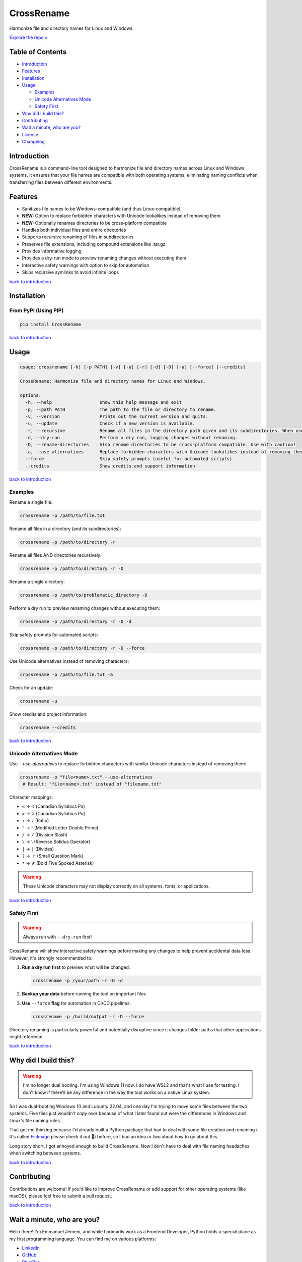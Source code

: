 CrossRename
===========

.. image:: https://github.com/Jemeni11/CrossRename/blob/master/logo.png?raw=true
   :alt: CrossRename Logo
   :width: 128px
   :height: 128px
   :align: center


Harmonize file and directory names for Linux and Windows.

`Explore the repo » <https://github.com/Jemeni11/CrossRename>`__


Table of Contents
-----------------

- `Introduction`_
- `Features`_
- `Installation`_
- `Usage`_

  - `Examples`_
  - `Unicode Alternatives Mode`_
  - `Safety First`_

- `Why did I build this?`_
- `Contributing`_
- `Wait a minute, who are you?`_
- `License`_
- `Changelog`_

Introduction
------------

CrossRename is a command-line tool designed to harmonize file and directory names across Linux and Windows systems.
It ensures that your file names are compatible with both operating systems, eliminating naming conflicts
when transferring files between different environments.

Features
--------

- Sanitizes file names to be Windows-compatible (and thus Linux-compatible)
- **NEW:** Option to replace forbidden characters with Unicode lookalikes instead of removing them
- **NEW:** Optionally renames directories to be cross-platform compatible
- Handles both individual files and entire directories
- Supports recursive renaming of files in subdirectories
- Preserves file extensions, including compound extensions like .tar.gz
- Provides informative logging
- Provides a dry-run mode to preview renaming changes without executing them
- Interactive safety warnings with option to skip for automation
- Skips recursive symlinks to avoid infinite loops

`back to introduction  <introduction_>`__

Installation
------------

From PyPI (Using PIP)
~~~~~~~~~~~~~~~~~~~~~

.. code-block:: bash

   pip install CrossRename

`back to introduction  <introduction_>`__

Usage
-----

.. code-block:: text

   usage: crossrename [-h] [-p PATH] [-v] [-u] [-r] [-d] [-D] [-a] [--force] [--credits]

   CrossRename: Harmonize file and directory names for Linux and Windows.

   options:
     -h, --help                  show this help message and exit
     -p, --path PATH             The path to the file or directory to rename.
     -v, --version               Prints out the current version and quits.
     -u, --update                Check if a new version is available.
     -r, --recursive             Rename all files in the directory path given and its subdirectories. When used with -D, also renames subdirectories.
     -d, --dry-run               Perform a dry run, logging changes without renaming.
     -D, --rename-directories    Also rename directories to be cross-platform compatible. Use with caution!
     -a, --use-alternatives      Replace forbidden characters with Unicode lookalikes instead of removing them. May cause display issues on some systems.
     --force                     Skip safety prompts (useful for automated scripts)
     --credits                   Show credits and support information

`back to introduction  <introduction_>`__

Examples
~~~~~~~~

Rename a single file:

.. code-block:: bash

   crossrename -p /path/to/file.txt

Rename all files in a directory (and its subdirectories):

.. code-block:: bash

   crossrename -p /path/to/directory -r

Rename all files AND directories recursively:

.. code-block:: bash

   crossrename -p /path/to/directory -r -D

Rename a single directory:

.. code-block:: bash

   crossrename -p /path/to/problematic_directory -D

Perform a dry run to preview renaming changes without executing them:

.. code-block:: bash

   crossrename -p /path/to/directory -r -D -d

Skip safety prompts for automated scripts:

.. code-block:: bash

   crossrename -p /path/to/directory -r -D --force

Use Unicode alternatives instead of removing characters:

.. code-block:: bash

   crossrename -p /path/to/file.txt -a

Check for an update:

.. code-block:: bash

   crossrename -u

Show credits and project information:

.. code-block:: bash

   crossrename --credits

`back to introduction  <introduction_>`__


Unicode Alternatives Mode
~~~~~~~~~~~~~~~~~~~~~~~~~

Use `--use-alternatives` to replace forbidden characters with similar Unicode characters instead of removing them:


.. code-block:: bash

   crossrename -p "file<name>.txt" --use-alternatives
    # Result: "fileᐸnameᐳ.txt" instead of "filename.txt"

Character mappings:

- ``<`` → ``ᐸ`` (Canadian Syllabics Pa)
- ``>`` → ``ᐳ`` (Canadian Syllabics Po)
- ``:`` → ``∶`` (Ratio)
- ``"`` → ``ʺ`` (Modified Letter Double Prime)
- ``/`` → ``∕`` (Division Slash)
- ``\`` → ``⧵`` (Reverse Solidus Operator)
- ``|`` → ``∣`` (Divides)
- ``?`` → ``﹖`` (Small Question Mark)
- ``*`` → ``🞱`` (Bold Five Spoked Asterisk)

.. warning::
   These Unicode characters may not display correctly on all systems, fonts, or applications.

`back to introduction  <introduction_>`__

Safety First
~~~~~~~~~~~~

.. warning::
   Always run with ``--dry-run`` first!

CrossRename will show interactive safety warnings before making any changes to help prevent accidental data loss.
However, it's strongly recommended to:

1. **Run a dry run first** to preview what will be changed:

   .. code-block:: bash

      crossrename -p /your/path -r -D -d

2. **Backup your data** before running the tool on important files

3. **Use** ``--force`` **flag** for automation in CI/CD pipelines:

   .. code-block:: bash

      crossrename -p /build/output -r -D --force

Directory renaming is particularly powerful and potentially disruptive since it changes folder paths that other
applications might reference.

`back to introduction  <introduction_>`__

Why did I build this?
---------------------

.. warning::
   I'm no longer dual booting. I'm using Windows 11 now. I do have WSL2 and that's what I use for testing.
   I don't know if there'll be any difference in the way the tool works on a native Linux system.

So I was dual-booting Windows 10 and Lubuntu 22.04, and one day I'm trying to move some files between the two systems.
Five files just wouldn't copy over because of what I later found out were the differences in Windows and Linux's file
naming rules.

That got me thinking because I'd already built a Python package that had to deal with some file creation and renaming (
It's called `FicImage <https://github.com/Jemeni11/ficimage>`__ please check it out 🫶) before, so I had an idea or two
about how to go about this.

Long story short, I got annoyed enough to build CrossRename. Now I don't have to deal with file naming headaches when
switching between systems.

`back to introduction  <introduction_>`__

Contributing
------------

Contributions are welcome! If you'd like to improve CrossRename or add support for
other operating systems (like macOS), please feel free to submit a pull request.

`back to introduction  <introduction_>`__

Wait a minute, who are you?
---------------------------

Hello there! I'm Emmanuel Jemeni, and while I primarily work as a Frontend Developer,
Python holds a special place as my first programming language.
You can find me on various platforms:

- `LinkedIn <https://www.linkedin.com/in/emmanuel-jemeni>`__
- `GitHub <https://github.com/Jemeni11>`__
- `BlueSky <https://bsky.app/profile/jemeni11.bsky.social>`__
- `Twitter/X <https://twitter.com/Jemeni11_>`__

`back to introduction  <introduction_>`__

License
-------

`MIT License <https://github.com/Jemeni11/CrossRename/blob/main/LICENSE>`__

`back to introduction  <introduction_>`__

Changelog
---------

`Changelog <https://github.com/Jemeni11/CrossRename/blob/main/CHANGELOG.md>`__

`back to introduction  <introduction_>`__